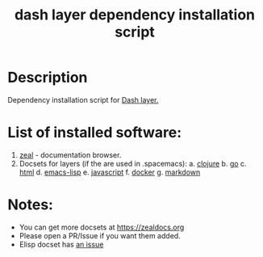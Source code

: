 #+TITLE: dash layer dependency installation script

* Table of Contents                 :TOC_4_gh:noexport:
 - [[#description][Description]]
 - [[#list-of-installed-software][List of installed software:]]
 - [[#notes][Notes:]]

* Description
Dependency installation script for [[https://github.com/syl20bnr/spacemacs/blob/develop/layers/%2Btools/dash/README.org][Dash layer.]]

* List of installed software:
1. [[http://packages.ubuntu.com/en/xenial/zeal][zeal]] - documentation browser.
2. Docsets for layers (if the are used in .spacemacs):
  a. [[https://github.com/syl20bnr/spacemacs/blob/develop/layers/%2Blang/clojure/README.org][clojure]]
  b. [[https://github.com/syl20bnr/spacemacs/blob/develop/layers/%2Blang/go/README.org][go]]
  c. [[https://github.com/syl20bnr/spacemacs/blob/develop/layers/%2Blang/html/README.org][html]]
  d. [[https://github.com/syl20bnr/spacemacs/blob/develop/layers/%2Blang/emacs-lisp/README.org][emacs-lisp]]
  e. [[https://github.com/syl20bnr/spacemacs/blob/develop/layers/%2Blang/javascript/README.org][javascript]]
  f. [[https://github.com/syl20bnr/spacemacs/blob/develop/layers/%2Btools/docker/README.org][docker]]
  g. [[https://github.com/syl20bnr/spacemacs/blob/b6d52030b165fc5b74c95d2ade9f1ba6b5c15ab7/layers/%2Blang/markdown/README.org][markdown]]

* Notes:
  - You can get more docsets at https://zealdocs.org
  - Please open a PR/Issue if you want them added.
  - Elisp docset has [[https://github.com/jinzhu/zeal-at-point/issues/28][an issue]]
